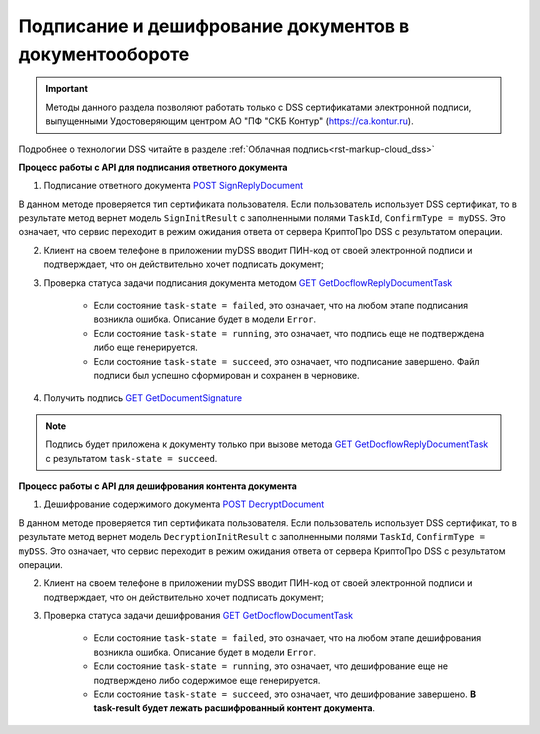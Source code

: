 .. _`POST SignReplyDocument`: https://developer.testkontur.ru/doc/extern/method?type=post&path=%2Fv1%2F%7BaccountId%7D%2Fdocflows%2F%7BdocflowId%7D%2Fdocuments%2F%7BdocumentId%7D%2Freplies%2F%7BreplyId%7D%2Fcloud%2Fsign
.. _`GET GetDocflowReplyDocumentTask`: https://developer.testkontur.ru/doc/extern/method?type=get&path=%2Fv1%2F%7BaccountId%7D%2Fdocflows%2F%7BdocflowId%7D%2Fdocuments%2F%7BdocumentId%7D%2Freplies%2F%7BreplyId%7D%2Ftasks%2F%7BapiTaskId%7D
.. _`GET GetDocumentSignature`: https://developer.testkontur.ru/doc/extern/method?type=get&path=%2Fv1%2F%7BaccountId%7D%2Fdocflows%2F%7BdocflowId%7D%2Fdocuments%2F%7BdocumentId%7D%2Fsignatures%2F%7BsignatureId%7D
.. _`POST DecryptDocument`: https://developer.testkontur.ru/doc/extern/method?type=post&path=%2Fv1%2F%7BaccountId%7D%2Fdocflows%2F%7BdocflowId%7D%2Fdocuments%2F%7BdocumentId%7D%2Fdecrypt%2Fcontent
.. _`GET GetDocflowDocumentTask`: https://developer.testkontur.ru/doc/extern/method?type=get&path=%2Fv1%2F%7BaccountId%7D%2Fdocflows%2F%7BdocflowId%7D%2Fdocuments%2F%7BdocumentId%7D%2Ftasks%2F%7BapiTaskId%7D

Подписание и дешифрование документов в документообороте
=======================================================

.. important:: Методы данного раздела позволяют работать только с DSS сертификатами электронной подписи, выпущенными Удостоверяющим центром АО "ПФ "СКБ Контур" (https://ca.kontur.ru).

Подробнее о технологии DSS читайте в разделе :ref:`Облачная подпись<rst-markup-сloud_dss>`

.. _rst-markup-сloud_dc:

**Процесс работы с API для подписания ответного документа**

1. Подписание ответного документа `POST SignReplyDocument`_

В данном методе проверяется тип сертификата пользователя. Если пользователь использует DSS сертификат, то в результате метод вернет модель ``SignInitResult`` с заполненными полями ``TaskId``, ``ConfirmType = myDSS``. Это означает, что сервис переходит в режим ожидания ответа от сервера КриптоПро DSS с результатом операции.

2. Клиент на своем телефоне в приложении myDSS вводит ПИН-код от своей электронной подписи и подтверждает, что он действительно хочет подписать документ;

3. Проверка статуса задачи подписания документа методом `GET GetDocflowReplyDocumentTask`_

    * Если состояние ``task-state = failed``, это означает, что на любом этапе подписания возникла ошибка. Описание будет в модели ``Error``.
    * Если состояние ``task-state = running``, это означает, что подпись еще не подтверждена либо еще генерируется.
    * Если состояние ``task-state = succeed``, это означает, что подписание завершено. Файл подписи был успешно сформирован и сохранен в черновике.

4. Получить подпись `GET GetDocumentSignature`_

.. note::
   Подпись будет приложена к документу только при вызове метода `GET GetDocflowReplyDocumentTask`_ с результатом ``task-state = succeed``.

**Процесс работы с API для дешифрования контента документа**

1. Дешифрование содержимого документа `POST DecryptDocument`_

В данном методе проверяется тип сертификата пользователя. Если пользователь использует DSS сертификат, то в результате метод вернет модель ``DecryptionInitResult`` с заполненными полями ``TaskId``, ``ConfirmType = myDSS``. Это означает, что сервис переходит в режим ожидания ответа от сервера КриптоПро DSS с результатом операции.

2. Клиент на своем телефоне в приложении myDSS вводит ПИН-код от своей электронной подписи и подтверждает, что он действительно хочет подписать документ;

3. Проверка статуса задачи дешифрования `GET GetDocflowDocumentTask`_

    * Если состояние ``task-state = failed``, это означает, что на любом этапе дешифрования возникла ошибка. Описание будет в модели ``Error``.
    * Если состояние ``task-state = running``, это означает, что дешифрование еще не подтверждено либо содержимое еще генерируется. 
    * Если состояние ``task-state = succeed``, это означает, что дешифрование завершено. **В task-result будет лежать расшифрованный контент документа**.  